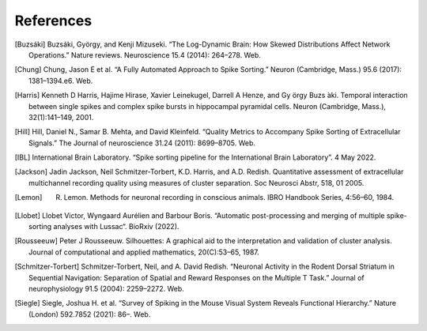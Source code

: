 References
----------

.. [Buzsáki] Buzsáki, György, and Kenji Mizuseki. “The Log-Dynamic Brain: How Skewed Distributions Affect Network Operations.” Nature reviews. Neuroscience 15.4 (2014): 264–278. Web.

.. [Chung] Chung, Jason E et al. “A Fully Automated Approach to Spike Sorting.” Neuron (Cambridge, Mass.) 95.6 (2017): 1381–1394.e6. Web.

.. [Harris] Kenneth D Harris, Hajime Hirase, Xavier Leinekugel, Darrell A Henze, and Gy ̈orgy Buzs ́aki. Temporal interaction between single spikes and complex spike bursts in hippocampal pyramidal cells. Neuron (Cambridge, Mass.), 32(1):141–149, 2001.

.. [Hill] Hill, Daniel N., Samar B. Mehta, and David Kleinfeld. “Quality Metrics to Accompany Spike Sorting of Extracellular Signals.” The Journal of neuroscience 31.24 (2011): 8699–8705. Web.

.. [IBL] International Brain Laboratory. “Spike sorting pipeline for the International Brain Laboratory”. 4 May 2022.

.. [Jackson] Jadin Jackson, Neil Schmitzer-Torbert, K.D. Harris, and A.D. Redish. Quantitative assessment of extracellular multichannel recording quality using measures of cluster separation. Soc Neurosci Abstr, 518, 01 2005.

.. [Lemon] R. Lemon. Methods for neuronal recording in conscious animals. IBRO Handbook Series, 4:56–60, 1984.

.. [Llobet] Llobet Victor, Wyngaard Aurélien and Barbour Boris. “Automatic post-processing and merging of multiple spike-sorting analyses with Lussac“. BioRxiv (2022).

.. [Rousseeuw] Peter J Rousseeuw. Silhouettes: A graphical aid to the interpretation and validation of cluster analysis. Journal of computational and applied mathematics, 20(C):53–65, 1987.

.. [Schmitzer-Torbert]  Schmitzer-Torbert, Neil, and A. David Redish. “Neuronal Activity in the Rodent Dorsal Striatum in Sequential Navigation: Separation of Spatial and Reward Responses on the Multiple T Task.” Journal of neurophysiology 91.5 (2004): 2259–2272. Web.

.. [Siegle] Siegle, Joshua H. et al. “Survey of Spiking in the Mouse Visual System Reveals Functional Hierarchy.” Nature (London) 592.7852 (2021): 86–. Web.
